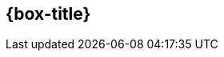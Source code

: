 [subs="attributes"]
++++
<h2 style="color: {box-title-color};background-color: {box-background-color};">{box-title}</h2>
++++

